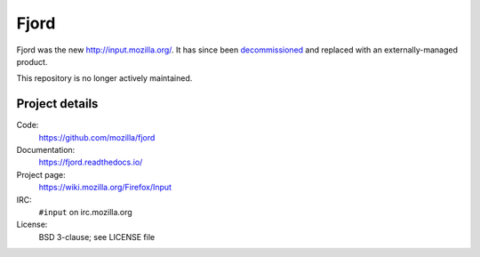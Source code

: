 =======
 Fjord
=======

Fjord was the new `<http://input.mozilla.org/>`_. It has since been
`decommissioned <https://bugzilla.mozilla.org/show_bug.cgi?id=1315316>`_ and
replaced with an externally-managed product.

This repository is no longer actively maintained.


Project details
===============

Code:
    https://github.com/mozilla/fjord

Documentation:
    https://fjord.readthedocs.io/

Project page:
    https://wiki.mozilla.org/Firefox/Input

IRC:
    ``#input`` on irc.mozilla.org

License:
    BSD 3-clause; see LICENSE file
